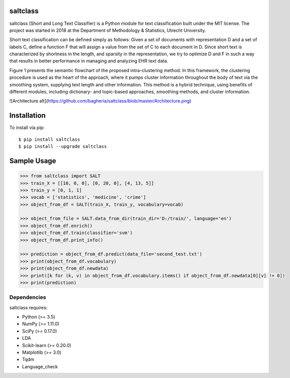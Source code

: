|Travis|_

.. |Travis| image:: https://travis-ci.com/bagheria/saltclass.svg?token=fYbdQUbpnoucyHyb3fs2&branch=master
.. _Travis: https://travis-ci.com/bagheria/saltclass

saltclass
---------

saltclass (Short and Long Text Classifier) is a Python module for text classification built under the MIT license.
The project was started in 2018 at the Department of Methodology & Statistics, Utrecht University.

Short text classification can be defined simply as follows: Given a set of documents with representation D and a set of labels C, define a function F that will assign a value from the set of C to each document in D. Since short text is characterized by shortness in the length, and sparsity in the representation, we try to optimize D and F in such a way that results in better performance in managing and analyzing EHR text data.

Figure 1 presents the semantic flowchart of the proposed intra-clustering method. In this framework, the clustering procedure is used as the heart of the approach, where it pumps cluster information throughout the body of text via the smoothing system, supplying text length and other information. This method is a hybrid technique, using benefits of different modules, including dictionary- and topic-based approaches, smoothing methods, and cluster information.

![Architecture alt](https://github.com/bagheria/saltclass/blob/master/Architecture.png)

Installation
------------

To install via pip::

    $ pip install saltclass
    $ pip install --upgrade saltclass

Sample Usage
------------
.. code:: python

    >>> from saltclass import SALT
    >>> train_X = [[10, 0, 0], [0, 20, 0], [4, 13, 5]]
    >>> train_y = [0, 1, 1]
    >>> vocab = ['statistics', 'medicine', 'crime']
    >>> object_from_df = SALT(train_X, train_y, vocabulary=vocab)

    >>> object_from_file = SALT.data_from_dir(train_dir='D:/train/', language='en')
    >>> object_from_df.enrich()
    >>> object_from_df.train(classifier='svm')
    >>> object_from_df.print_info()

    >>> prediction = object_from_df.predict(data_file='second_test.txt')
    >>> print(object_from_df.vocabulary)
    >>> print(object_from_df.newdata)
    >>> print([k for (k, v) in object_from_df.vocabulary.items() if object_from_df.newdata[0][v] != 0])
    >>> print(prediction)


Dependencies
~~~~~~~~~~~~

saltclass requires:

- Python (>= 3.5)
- NumPy (>= 1.11.0)
- SciPy (>= 0.17.0)
- LDA
- Scikit-learn (>= 0.20.0)
- Matplotlib (>= 3.0)
- Tqdm
- Language_check
